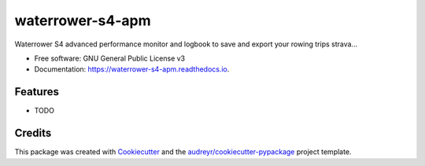 ====================
waterrower-s4-apm
====================


.. image:: https://img.shields.io/pypi/v/waterrower_s4_apm.svg
        :target: https://pypi.python.org/pypi/waterrower_s4_apm

.. image:: https://img.shields.io/travis/DoPaNik/waterrower-s4-apm.svg
        :target: https://travis-ci.org/DoPaNik/waterrower-s4-apm

.. image:: https://readthedocs.org/projects/waterrower-s4-apm/badge/?version=latest
        :target: https://waterrower-s4-apm.readthedocs.io/en/latest/?badge=latest
        :alt: Documentation Status


.. image:: https://pyup.io/repos/github/DoPaNik/waterrower_s4_apm/shield.svg
     :target: https://pyup.io/repos/github/DoPaNik/waterrower_s4_apm/
     :alt: Updates



Waterrower S4 advanced performance monitor and logbook to save and export your rowing trips strava...


* Free software: GNU General Public License v3
* Documentation: https://waterrower-s4-apm.readthedocs.io.


Features
--------

* TODO

Credits
-------

This package was created with Cookiecutter_ and the `audreyr/cookiecutter-pypackage`_ project template.

.. _Cookiecutter: https://github.com/audreyr/cookiecutter
.. _`audreyr/cookiecutter-pypackage`: https://github.com/audreyr/cookiecutter-pypackage
